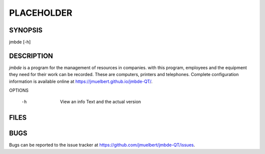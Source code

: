 PLACEHOLDER
-----------

SYNOPSIS
========

jmbde [-h]

DESCRIPTION
===========

`jmbde` is a program for the management of resources in companies. with this
program, employees and the equipment they need for their work can be
recorded. These are computers, printers and telephones.
Complete configuration information is available online at https://jmuelbert.github.io/jmbde-QT/.


OPTIONS

    -h
        View an info Text and the actual version

FILES
=====


BUGS
====

Bugs can be reported to the issue tracker at https://github.com/jmuelbert/jmbde-QT/issues.
